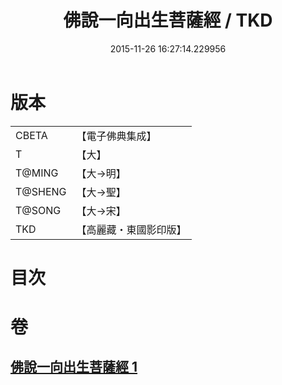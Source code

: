 #+TITLE: 佛說一向出生菩薩經 / TKD
#+DATE: 2015-11-26 16:27:14.229956
* 版本
 |     CBETA|【電子佛典集成】|
 |         T|【大】     |
 |    T@MING|【大→明】   |
 |   T@SHENG|【大→聖】   |
 |    T@SONG|【大→宋】   |
 |       TKD|【高麗藏・東國影印版】|

* 目次
* 卷
** [[file:KR6j0210_001.txt][佛說一向出生菩薩經 1]]
